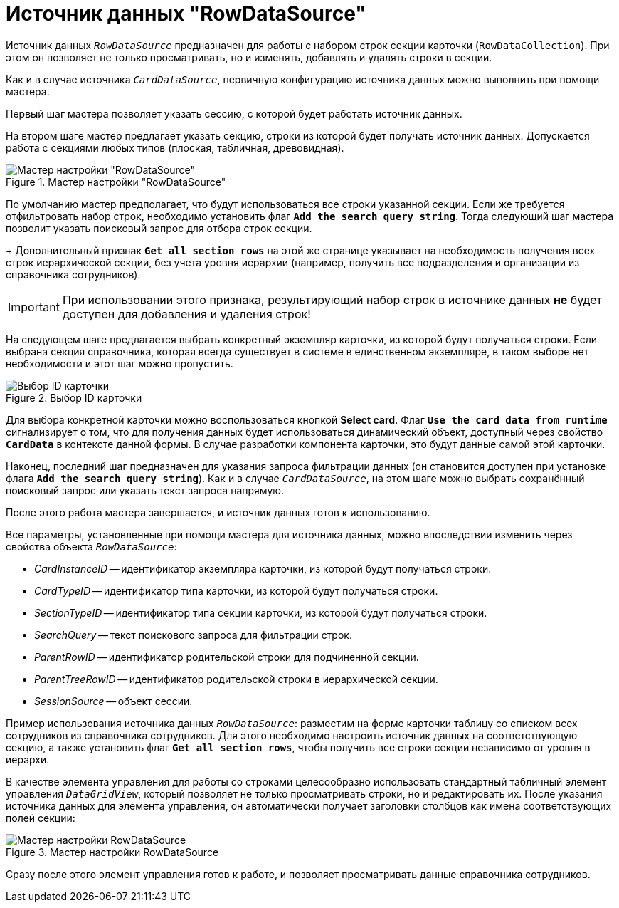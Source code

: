= Источник данных "RowDataSource"

Источник данных `_RowDataSource_` предназначен для работы с набором строк секции карточки (`RowDataCollection`). При этом он позволяет не только просматривать, но и изменять, добавлять и удалять строки в секции.

Как и в случае источника `_CardDataSource_`, первичную конфигурацию источника данных можно выполнить при помощи мастера.

Первый шаг мастера позволяет указать сессию, с которой будет работать источник данных.

На втором шаге мастер предлагает указать секцию, строки из которой будет получать источник данных. Допускается работа с секциями любых типов (плоская, табличная, древовидная).

.Мастер настройки "RowDataSource"
image::ROOT:row-data-source-depts.png[Мастер настройки "RowDataSource"]

По умолчанию мастер предполагает, что будут использоваться все строки указанной секции. Если же требуется отфильтровать набор строк, необходимо установить флаг `*Add the search query string*`. Тогда следующий шаг мастера позволит указать поисковый запрос для отбора строк секции.
+
Дополнительный признак `*Get all section rows*` на этой же странице указывает на необходимость получения всех строк иерархической секции, без учета уровня иерархии (например, получить все подразделения и организации из справочника сотрудников).

[IMPORTANT]
====
При использовании этого признака, результирующий набор строк в источнике данных *не* будет доступен для добавления и удаления строк!
====

На следующем шаге предлагается выбрать конкретный экземпляр карточки, из которой будут получаться строки. Если выбрана секция справочника, которая всегда существует в системе в единственном экземпляре, в таком выборе нет необходимости и этот шаг можно пропустить.

.Выбор ID карточки
image::ROOT:select-card-id.png[Выбор ID карточки]

Для выбора конкретной карточки можно воспользоваться кнопкой *Select card*. Флаг `*Use the card data from runtime*` сигнализирует о том, что для получения данных будет использоваться динамический объект, доступный через свойство `*CardData*` в контексте данной формы. В случае разработки компонента карточки, это будут данные самой этой карточки.

Наконец, последний шаг предназначен для указания запроса фильтрации данных (он становится доступен при установке флага `*Add the search query string*`). Как и в случае `_CardDataSource_`, на этом шаге можно выбрать сохранённый поисковый запрос или указать текст запроса напрямую.

После этого работа мастера завершается, и источник данных готов к использованию.

Все параметры, установленные при помощи мастера для источника данных, можно впоследствии изменить через свойства объекта `_RowDataSource_`:

* _CardInstanceID_ -- идентификатор экземпляра карточки, из которой будут получаться строки.
* _CardTypeID_ -- идентификатор типа карточки, из которой будут получаться строки.
* _SectionTypeID_ -- идентификатор типа секции карточки, из которой будут получаться строки.
* _SearchQuery_ -- текст поискового запроса для фильтрации строк.
* _ParentRowID_ -- идентификатор родительской строки для подчиненной секции.
* _ParentTreeRowID_ -- идентификатор родительской строки в иерархической секции.
* _SessionSource_ -- объект сессии.

Пример использования источника данных `_RowDataSource_`: разместим на форме карточки таблицу со списком всех сотрудников из справочника сотрудников. Для этого необходимо настроить источник данных на соответствующую секцию, а также установить флаг `*Get all section rows*`, чтобы получить все строки секции независимо от уровня в иерархи.

В качестве элемента управления для работы со строками целесообразно использовать стандартный табличный элемент управления `_DataGridView_`, который позволяет не только просматривать строки, но и редактировать их. После указания источника данных для элемента управления, он автоматически получает заголовки столбцов как имена соответствующих полей секции:

.Мастер настройки RowDataSource
image::ROOT:row-data-source.png[Мастер настройки RowDataSource]

Сразу после этого элемент управления готов к работе, и позволяет просматривать данные справочника сотрудников.
